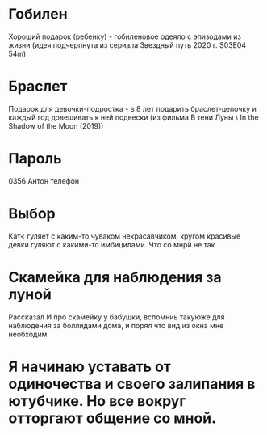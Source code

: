 * Гобилен
Хороший подарок (ребенку) - гобиленовое одеяло с эпизодами из жизни (идея подчерпнута из сериала Звездный путь 2020 г. S03E04 54m)

* Браслет
Подарок для девочки-подростка - в 8 лет подарить браслет-цепочку и каждый год довешивать к ней подвески (из фильма В тени Луны \ In the Shadow of the Moon (2019))

* Пароль
0356 Антон телефон
 
* Выбор
Кат< гуляет с каким-то чуваком некрасавчиком, кругом красивые девки гуляют с какими-то имбицилами. Что со мнрй не так

* Скамейка для наблюдения за луной
Рассказал И про скамейку у бабушки, вспомниь такуюже для наблюдения за боллидами дома, и порял что вид из окна мне необходим

* Я начинаю уставать от одиночества и своего залипания в ютубчике. Но все вокруг отторгают общение со мной.

